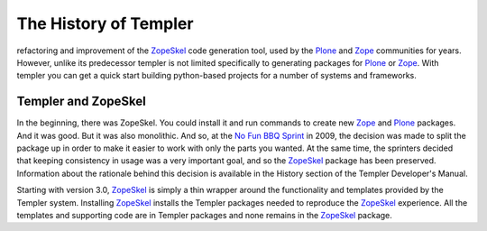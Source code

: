 ======================
The History of Templer
======================



refactoring and improvement of the ZopeSkel_ code generation tool, used by the
Plone_ and Zope_ communities for years. However, unlike its predecessor
templer is not limited specifically to generating packages for Plone_ or
Zope_. With templer you can get a quick start building python-based projects
for a number of systems and frameworks.

.. _Templer and ZopeSkel:

Templer and ZopeSkel
====================

In the beginning, there was ZopeSkel. You could install it and run commands to
create new Zope_ and Plone_ packages. And it was good. But it was also
monolithic. And so, at the `No Fun BBQ Sprint`_ in 2009, the decision was made
to split the package up in order to make it easier to work with only the parts
you wanted. At the same time, the sprinters decided that keeping consistency
in usage was a very important goal, and so the ZopeSkel_ package has been
preserved. Information about the rationale behind this decision is available
in the History section of the Templer Developer's Manual.  

Starting with version 3.0, ZopeSkel_ is simply a thin wrapper around the
functionality and templates provided by the Templer system. Installing
ZopeSkel_ installs the Templer packages needed to reproduce the ZopeSkel_
experience. All the templates and supporting code are in Templer packages and
none remains in the ZopeSkel_ package.

.. _ZopeSkel: http://pypi.python.org/pypi/ZopeSkel
.. _Zope: http://www.zope.org/
.. _Plone: http://www.plone.org/
.. _Python: http://www.python.org
.. _zc.buildout: http://www.buildout.org/
.. _No Fun BBQ Sprint: http://trizpug.org/Members/cbc/zopeskel-bbq-sprint